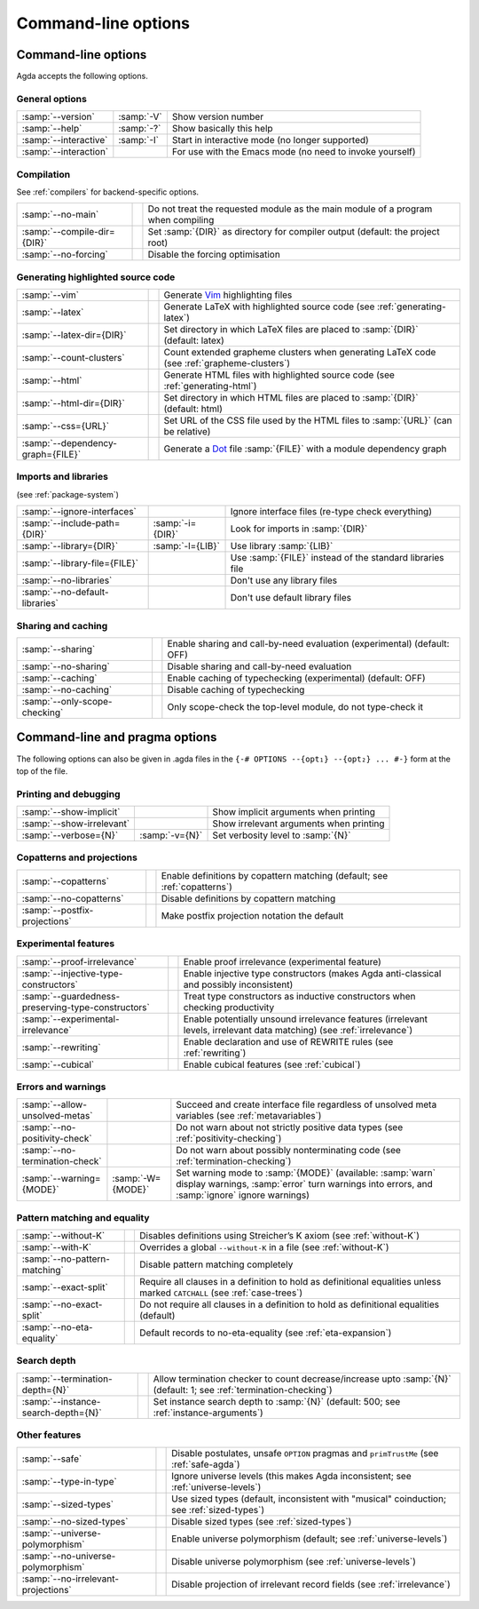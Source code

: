 .. _command-line-options:

********************
Command-line options
********************

Command-line options
--------------------

Agda accepts the following options.

General options
~~~~~~~~~~~~~~~

=================================  ================  ===========================================
:samp:`--version`                  :samp:`-V`        Show version number

:samp:`--help`                     :samp:`-?`        Show basically this help

:samp:`--interactive`              :samp:`-I`        Start in interactive mode
                                                     (no longer supported)

:samp:`--interaction`                                For use with the Emacs mode
                                                     (no need to invoke yourself)
=================================  ================  ===========================================

Compilation
~~~~~~~~~~~

See :ref:`compilers` for backend-specific options.

=================================  ================  ===========================================
:samp:`--no-main`                                    Do not treat the requested module as the
                                                     main module of a program when compiling

:samp:`--compile-dir={DIR}`                          Set :samp:`{DIR}` as directory for compiler
                                                     output (default: the project root)

:samp:`--no-forcing`                                 Disable the forcing optimisation
=================================  ================  ===========================================

Generating highlighted source code
~~~~~~~~~~~~~~~~~~~~~~~~~~~~~~~~~~

=================================  ================  ===========================================
:samp:`--vim`                                        Generate Vim_ highlighting files

:samp:`--latex`                                      Generate LaTeX with highlighted source code
                                                     (see :ref:`generating-latex`)

:samp:`--latex-dir={DIR}`                            Set directory in which LaTeX files are
                                                     placed to :samp:`{DIR}` (default: latex)

:samp:`--count-clusters`                             Count extended grapheme clusters when
                                                     generating LaTeX
                                                     code (see :ref:`grapheme-clusters`)

:samp:`--html`                                       Generate HTML files with highlighted source
                                                     code (see :ref:`generating-html`)

:samp:`--html-dir={DIR}`                             Set directory in which HTML files are
                                                     placed to :samp:`{DIR}` (default: html)

:samp:`--css={URL}`                                  Set URL of the CSS file used by the HTML
                                                     files to :samp:`{URL}` (can be relative)

:samp:`--dependency-graph={FILE}`                    Generate a Dot_ file :samp:`{FILE}` with a
                                                     module dependency graph
=================================  ================  ===========================================

Imports and libraries
~~~~~~~~~~~~~~~~~~~~~

(see :ref:`package-system`)

=================================  ================  ===========================================
:samp:`--ignore-interfaces`                          Ignore interface files (re-type check
                                                     everything)

:samp:`--include-path={DIR}`       :samp:`-i={DIR}`  Look for imports in :samp:`{DIR}`

:samp:`--library={DIR}`            :samp:`-l={LIB}`  Use library :samp:`{LIB}`

:samp:`--library-file={FILE}`                        Use :samp:`{FILE}` instead of the standard
                                                     libraries file

:samp:`--no-libraries`                               Don't use any library files

:samp:`--no-default-libraries`                       Don't use default library files
=================================  ================  ===========================================

Sharing and caching
~~~~~~~~~~~~~~~~~~~

=================================  ================  ===========================================
:samp:`--sharing`                                    Enable sharing and call-by-need evaluation
                                                     (experimental) (default: OFF)

:samp:`--no-sharing`                                 Disable sharing and call-by-need evaluation

:samp:`--caching`                                    Enable caching of typechecking
                                                     (experimental) (default: OFF)

:samp:`--no-caching`                                 Disable caching of typechecking

:samp:`--only-scope-checking`                        Only scope-check the top-level module,
                                                     do not type-check it
=================================  ================  ===========================================


.. _command-line-pragmas:

Command-line and pragma options
-------------------------------

The following options can also be given in .agda files in the
``{-# OPTIONS --{opt₁} --{opt₂} ... #-}`` form at the top of the file.

Printing and debugging
~~~~~~~~~~~~~~~~~~~~~~

==================================================  =================  ===========================================
:samp:`--show-implicit`                                                Show implicit arguments when printing

:samp:`--show-irrelevant`                                              Show irrelevant arguments when printing

:samp:`--verbose={N}`                               :samp:`-v={N}`     Set verbosity level to :samp:`{N}`
==================================================  =================  ===========================================

Copatterns and projections
~~~~~~~~~~~~~~~~~~~~~~~~~~

==================================================  =================  ===========================================
:samp:`--copatterns`                                                   Enable definitions by copattern
                                                                       matching (default; see :ref:`copatterns`)

:samp:`--no-copatterns`                                                Disable definitions by copattern
                                                                       matching

:samp:`--postfix-projections`                                          Make postfix projection notation the
                                                                       default
==================================================  =================  ===========================================

Experimental features
~~~~~~~~~~~~~~~~~~~~~

==================================================  =================  ===========================================
:samp:`--proof-irrelevance`                                            Enable proof irrelevance
                                                                       (experimental feature)

:samp:`--injective-type-constructors`                                  Enable injective type constructors
                                                                       (makes Agda anti-classical and
                                                                       possibly inconsistent)

:samp:`--guardedness-preserving-type-constructors`                     Treat type constructors as
                                                                       inductive constructors when checking
                                                                       productivity

:samp:`--experimental-irrelevance`                                     Enable potentially unsound irrelevance
                                                                       features (irrelevant levels, irrelevant
                                                                       data matching)
                                                                       (see :ref:`irrelevance`)

:samp:`--rewriting`                                                    Enable declaration and use of REWRITE
                                                                       rules
                                                                       (see :ref:`rewriting`)

:samp:`--cubical`                                                      Enable cubical features
                                                                       (see :ref:`cubical`)
==================================================  =================  ===========================================

Errors and warnings
~~~~~~~~~~~~~~~~~~~

==================================================  =================  ===========================================
:samp:`--allow-unsolved-metas`                                         Succeed and create interface file
                                                                       regardless of unsolved meta variables
                                                                       (see :ref:`metavariables`)

:samp:`--no-positivity-check`                                          Do not warn about not strictly positive
                                                                       data types
                                                                       (see :ref:`positivity-checking`)

:samp:`--no-termination-check`                                         Do not warn about possibly
                                                                       nonterminating code
                                                                       (see :ref:`termination-checking`)

:samp:`--warning={MODE}`                            :samp:`-W={MODE}`  Set warning mode to :samp:`{MODE}`
                                                                       (available:
                                                                       :samp:`warn` display warnings,
                                                                       :samp:`error` turn warnings into errors,
                                                                       and :samp:`ignore` ignore warnings)
==================================================  =================  ===========================================

Pattern matching and equality
~~~~~~~~~~~~~~~~~~~~~~~~~~~~~

==================================================  =================  ===========================================
:samp:`--without-K`                                                    Disables definitions using Streicher’s
                                                                       K axiom (see :ref:`without-K`)

:samp:`--with-K`                                                       Overrides a global ``--without-K``
                                                                       in a file (see :ref:`without-K`)

:samp:`--no-pattern-matching`                                          Disable pattern matching completely

:samp:`--exact-split`                                                  Require all clauses in a definition to
                                                                       hold as definitional equalities unless
                                                                       marked ``CATCHALL``
                                                                       (see :ref:`case-trees`)

:samp:`--no-exact-split`                                               Do not require all clauses in a definition
                                                                       to hold as definitional equalities
                                                                       (default)

:samp:`--no-eta-equality`                                              Default records to no-eta-equality
                                                                       (see :ref:`eta-expansion`)
==================================================  =================  ===========================================

Search depth
~~~~~~~~~~~~

==================================================  =================  ===========================================
:samp:`--termination-depth={N}`                                        Allow termination checker to count
                                                                       decrease/increase upto :samp:`{N}`
                                                                       (default: 1;
                                                                       see :ref:`termination-checking`)

:samp:`--instance-search-depth={N}`                                    Set instance search depth to
                                                                       :samp:`{N}` (default: 500; see
                                                                       :ref:`instance-arguments`)
==================================================  =================  ===========================================

Other features
~~~~~~~~~~~~~~

==================================================  =================  ===========================================
:samp:`--safe`                                                         Disable postulates, unsafe ``OPTION``
                                                                       pragmas and ``primTrustMe``
                                                                       (see :ref:`safe-agda`)

:samp:`--type-in-type`                                                 Ignore universe levels
                                                                       (this makes Agda inconsistent; see
                                                                       :ref:`universe-levels`)

:samp:`--sized-types`                                                  Use sized types
                                                                       (default, inconsistent with
                                                                       "musical" coinduction; see
                                                                       :ref:`sized-types`)

:samp:`--no-sized-types`                                               Disable sized types
                                                                       (see :ref:`sized-types`)

:samp:`--universe-polymorphism`                                        Enable universe polymorphism (default;
                                                                       see :ref:`universe-levels`)

:samp:`--no-universe-polymorphism`                                     Disable universe polymorphism
                                                                       (see :ref:`universe-levels`)

:samp:`--no-irrelevant-projections`                                    Disable projection of irrelevant record
                                                                       fields
                                                                       (see :ref:`irrelevance`)
==================================================  =================  ===========================================


.. _Vim: http://www.vim.org/
.. _Dot: http://www.graphviz.org/content/dot-language
